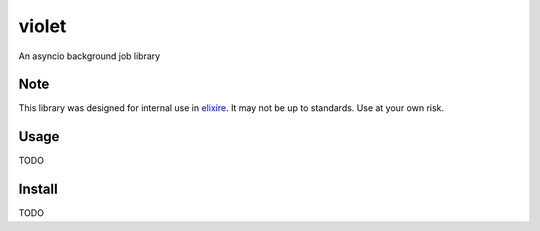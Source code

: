 violet
==========

An asyncio background job library

Note
--------
This library was designed for internal use in elixire_. It may not be up to
standards. Use at your own risk.

.. _elixire: https://gitlab.com/elixire/elixire

Usage
--------

TODO

Install
--------

TODO
